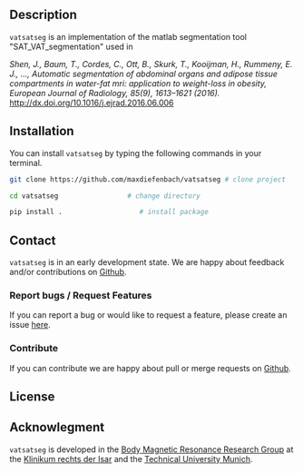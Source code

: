 #+OPTIONS: ':nil *:t -:t ::t <:t H:3 \n:nil ^:nil arch:headline author:nil broken-links:nil c:nil creator:nil
#+OPTIONS: d:(not "LOGBOOK") date:nil e:t email:nil f:t inline:t num:nil p:nil pri:nil prop:nil stat:t tags:t tasks:t tex:nil
#+OPTIONS: timestamp:t title:nil toc:nil todo:t |:t
#+LANGUAGE: en
#+SELECT_TAGS: export
#+EXCLUDE_TAGS: noexport

** Description
   =vatsatseg= is an implementation of the matlab segmentation tool "SAT_VAT_segmentation" used in
   
   /Shen, J., Baum, T., Cordes, C., Ott, B., Skurk, T., Kooijman, H., Rummeny, E. J., …, Automatic segmentation of abdominal organs and adipose tissue compartments in water-fat mri: application to weight-loss in obesity, European Journal of Radiology, 85(9), 1613–1621 (2016)./
   http://dx.doi.org/10.1016/j.ejrad.2016.06.006

** Installation
    You can install =vatsatseg= by typing the following commands in your terminal.

    #+BEGIN_SRC sh
      git clone https://github.com/maxdiefenbach/vatsatseg # clone project

      cd vatsatseg                 # change directory

      pip install .                   # install package
    #+END_SRC

** Contact
   =vatsatseg= is in an early development state. We are happy about feedback and/or contributions on [[https://github.com/maxdiefenbach/vatsatseg][Github]].

*** Report bugs / Request Features
    If you can report a bug or would like to request a feature, please create an issue [[https://github.com/maxdiefenbach/vatsatseg/issues][here]].

*** Contribute
    If you can contribute we are happy about pull or merge requests on [[https://github.com/maxdiefenbach/vatsatseg][Github]].
    
** License
   #+INCLUDE: "../LICENSE.txt"

** Acknowlegment
   =vatsatseg= is developed in the [[http://www.bmrrgroup.de][Body Magnetic Resonance Research Group]] at the [[http://www.mri.tum.de/][Klinikum rechts der Isar]] and the [[http://www.tum.de/][Technical University Munich]].

  
